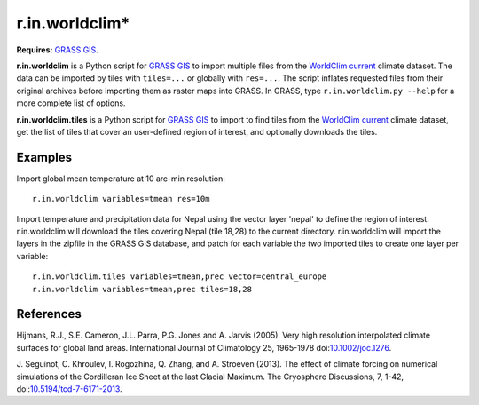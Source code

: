 r.in.worldclim*
==============

**Requires:** `GRASS GIS`_.

**r.in.worldclim** is a Python script for `GRASS GIS`_ to import multiple files from the `WorldClim current`_ climate dataset. The data can be imported by tiles with ``tiles=...`` or globally with ``res=...``. The script inflates requested files from their original archives before importing them as raster maps into GRASS. In GRASS, type ``r.in.worldclim.py --help`` for a more complete list of options.

**r.in.worldclim.tiles** is a Python script for `GRASS GIS`_ to import to find tiles from the `WorldClim current`_ climate dataset, get the list of tiles that cover an user-defined region of interest, and optionally downloads the tiles. 

Examples
--------

Import global mean temperature at 10 arc-min resolution::

    r.in.worldclim variables=tmean res=10m

Import temperature and precipitation data for Nepal using the vector layer 'nepal' to define the region of interest. r.in.worldclim will download the tiles covering Nepal (tile 18,28) to the current directory. r.in.worldclim will import the layers in the zipfile in the GRASS GIS database, and patch for each variable the two imported tiles to create one layer per variable::

    r.in.worldclim.tiles variables=tmean,prec vector=central_europe
    r.in.worldclim variables=tmean,prec tiles=18,28

References
----------

Hijmans, R.J., S.E. Cameron, J.L. Parra, P.G. Jones and A. Jarvis (2005).
Very high resolution interpolated climate surfaces for global land areas.
International Journal of Climatology 25, 1965-1978
doi:`10.1002/joc.1276 <http://dx.doi.org/10.1002/joc.1276>`_.

J. Seguinot, C. Khroulev, I. Rogozhina, Q. Zhang, and A. Stroeven (2013).
The effect of climate forcing on numerical simulations of the Cordilleran Ice Sheet at the last Glacial Maximum.
The Cryosphere Discussions, 7, 1-42,
doi:`10.5194/tcd-7-6171-2013 <http://dx.doi.org/10.5194/tcd-7-6171-2013>`_.

.. links

.. _GRASS GIS: http://grass.osgeo.org
.. _WorldClim current: http://www.worldclim.org/current/
.. _WorldCLim tiles: http://wwww.worldclim.org/tiles.php

